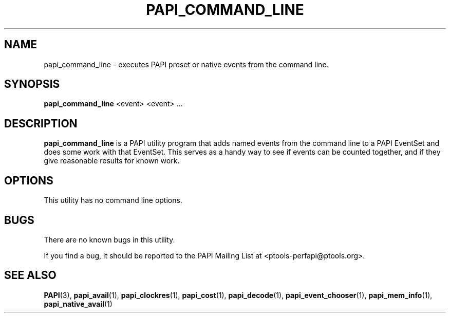 .\" $Id: papi_command_line.1,v 1.3 2009-09-10 20:19:35 terpstra Exp $
.TH PAPI_COMMAND_LINE 1 "May, 2005"
.SH NAME
papi_command_line \- executes PAPI preset or native events from the command line.

.SH SYNOPSIS

\fBpapi_command_line\fP <event> <event> ...


.SH DESCRIPTION
\fBpapi_command_line\fP is a PAPI utility program that adds named events from the command line to a PAPI EventSet
and does some work with that EventSet. This serves as a handy way to see if events can be counted together,
and if they give reasonable results for known work.  


.SH OPTIONS

This utility has no command line options.

.SH BUGS 
There are no known bugs in this utility. 
.LP
If you find a bug, it should be reported to the PAPI Mailing List at <ptools-perfapi@ptools.org>. 

.SH SEE ALSO
.BR PAPI "(3), " papi_avail "(1), " papi_clockres "(1), " papi_cost "(1), " papi_decode "(1), "
.BR papi_event_chooser "(1), " papi_mem_info "(1), " papi_native_avail "(1)"
